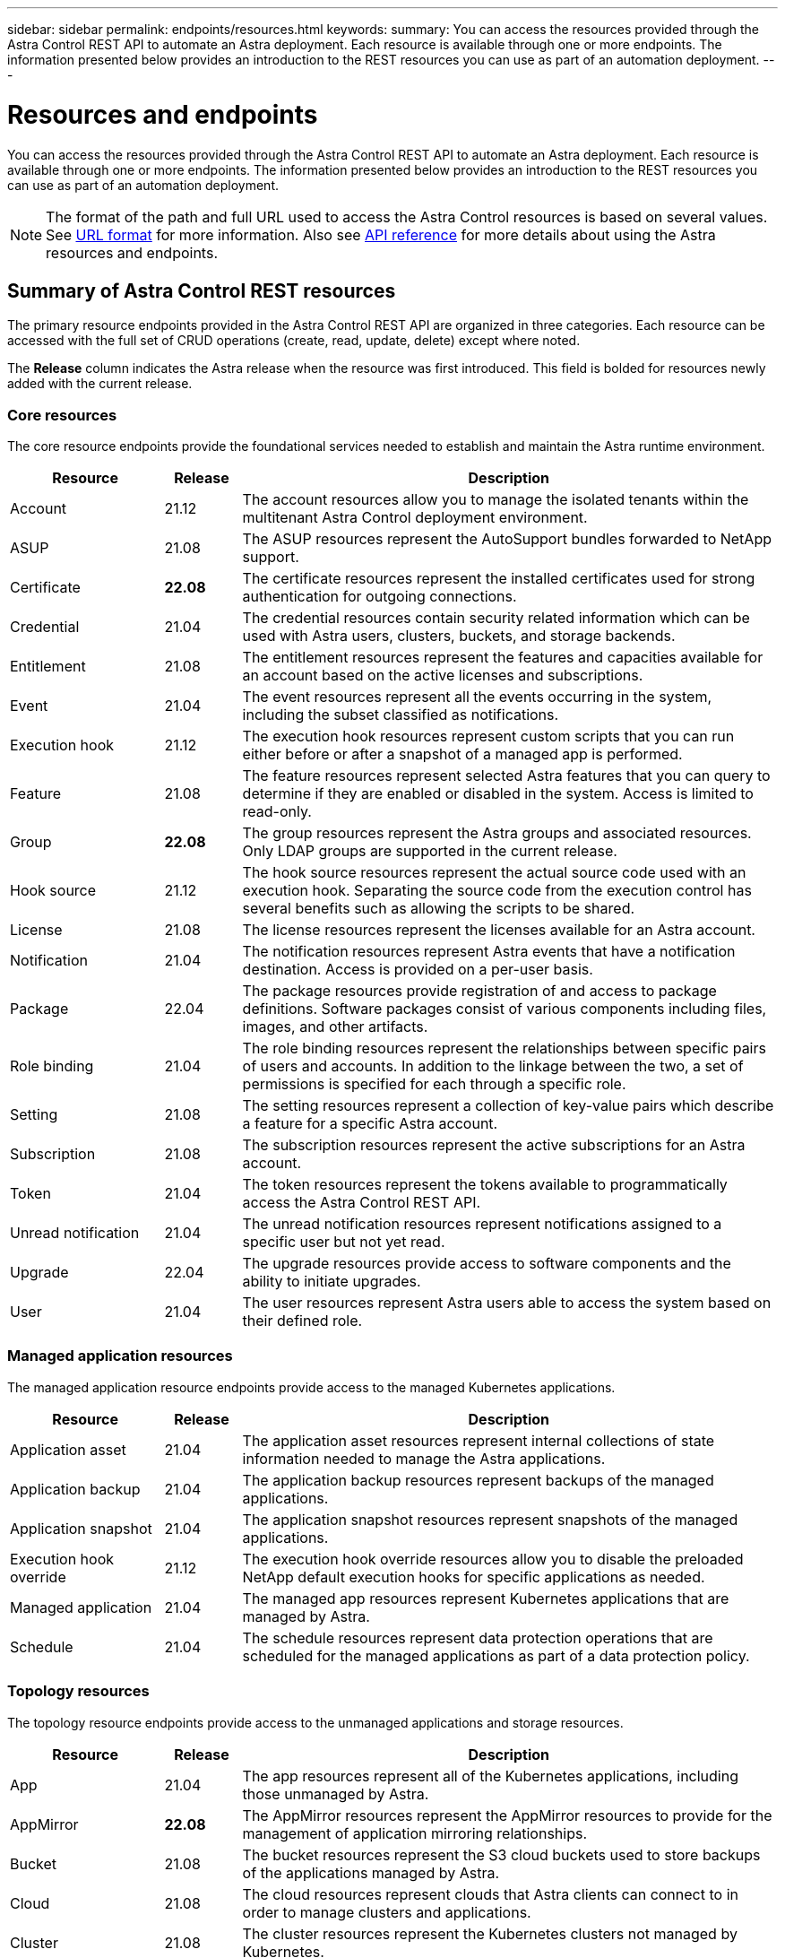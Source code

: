 ---
sidebar: sidebar
permalink: endpoints/resources.html
keywords:
summary: You can access the resources provided through the Astra Control REST API to automate an Astra deployment. Each resource is available through one or more endpoints. The information presented below provides an introduction to the REST resources you can use as part of an automation deployment.
---

= Resources and endpoints
:hardbreaks:
:nofooter:
:icons: font
:linkattrs:
:imagesdir: ./media/

[.lead]
You can access the resources provided through the Astra Control REST API to automate an Astra deployment. Each resource is available through one or more endpoints. The information presented below provides an introduction to the REST resources you can use as part of an automation deployment.

[NOTE]
The format of the path and full URL used to access the Astra Control resources is based on several values. See link:../rest-core/url_format.html[URL format] for more information. Also see link:../reference/api_reference.html[API reference] for more details about using the Astra resources and endpoints.

== Summary of Astra Control REST resources

The primary resource endpoints provided in the Astra Control REST API are organized in three categories. Each resource can be accessed with the full set of CRUD operations (create, read, update, delete) except where noted.

The *Release* column indicates the Astra release when the resource was first introduced. This field is bolded for resources newly added with the current release.

=== Core resources

The core resource endpoints provide the foundational services needed to establish and maintain the Astra runtime environment.

[cols="20,10,70"*,options="header"]
|===
|Resource
|Release
|Description

|Account
|21.12
|The account resources allow you to manage the isolated tenants within the multitenant Astra Control deployment environment.

|ASUP
|21.08
|The ASUP resources represent the AutoSupport bundles forwarded to NetApp support.

|Certificate
|*22.08*
|The certificate resources represent the installed certificates used for strong authentication for outgoing connections.

|Credential
|21.04
|The credential resources contain security related information which can be used with Astra users, clusters, buckets, and storage backends.

|Entitlement
|21.08
|The entitlement resources represent the features and capacities available for an account based on the active licenses and subscriptions.

|Event
|21.04
|The event resources represent all the events occurring in the system, including the subset classified as notifications.

|Execution hook
|21.12
|The execution hook resources represent custom scripts that you can run either before or after a snapshot of a managed app is performed.

|Feature
|21.08
|The feature resources represent selected Astra features that you can query to determine if they are enabled or disabled in the system. Access is limited to read-only.

|Group
|*22.08*
|The group resources represent the Astra groups and associated resources. Only LDAP groups are supported in the current release.

|Hook source
|21.12
|The hook source resources represent the actual source code used with an execution hook. Separating the source code from the execution control has several benefits such as allowing the scripts to be shared.

|License
|21.08
|The license resources represent the licenses available for an Astra account.

|Notification
|21.04
|The notification resources represent Astra events that have a notification destination. Access is provided on a per-user basis.

|Package
|22.04
|The package resources provide registration of and access to package definitions. Software packages consist of various components including files, images, and other artifacts.

|Role binding
|21.04
|The role binding resources represent the relationships between specific pairs of users and accounts. In addition to the linkage between the two, a set of permissions is specified for each through a specific role.

|Setting
|21.08
|The setting resources represent a collection of key-value pairs which describe a feature for a specific Astra account.

|Subscription
|21.08
|The subscription resources represent the active subscriptions for an Astra account.

|Token
|21.04
|The token resources represent the tokens available to programmatically access the Astra Control REST API.

|Unread notification
|21.04
|The unread notification resources represent notifications assigned to a specific user but not yet read.

|Upgrade
|22.04
|The upgrade resources provide access to software components and the ability to initiate upgrades.

|User
|21.04
|The user resources represent Astra users able to access the system based on their defined role.
|===

=== Managed application resources

The managed application resource endpoints provide access to the managed Kubernetes applications.

[cols="20,10,70"*,options="header"]
|===
|Resource
|Release
|Description

|Application asset
|21.04
|The application asset resources represent internal collections of state information needed to manage the Astra applications.

|Application backup
|21.04
|The application backup resources represent backups of the managed applications.

|Application snapshot
|21.04
|The application snapshot resources represent snapshots of the managed applications.

|Execution hook override
|21.12
|The execution hook override resources allow you to disable the preloaded NetApp default execution hooks for specific applications as needed.

|Managed application
|21.04
|The managed app resources represent Kubernetes applications that are managed by Astra.

|Schedule
|21.04
|The schedule resources represent data protection operations that are scheduled for the managed applications as part of a data protection policy.
|===

=== Topology resources

The topology resource endpoints provide access to the unmanaged applications and storage resources.

[cols="20,10,70"*,options="header"]
|===
|Resource
|Release
|Description

|App
|21.04
|The app resources represent all of the Kubernetes applications, including those unmanaged by Astra.

|AppMirror
|*22.08*
|The AppMirror resources represent the AppMirror resources to provide for the management of application mirroring relationships.

|Bucket
|21.08
|The bucket resources represent the S3 cloud buckets used to store backups of the applications managed by Astra.

|Cloud
|21.08
|The cloud resources represent clouds that Astra clients can connect to in order to manage clusters and applications.

|Cluster
|21.08
|The cluster resources represent the Kubernetes clusters not managed by Kubernetes.

|Cluster node
|21.12
|The cluster node resources provide additional resolution by allowing you to access the individual nodes within a Kubernetes cluster.

|Managed cluster
|21.08
|The managed cluster resources represent the Kubernetes clusters currently managed by Kubernetes.

|Managed storage backend
|21.12
|The managed storage backend resources allow you to access abstracted representations of the backend storage providers. These storage backends can be used by the managed clusters and applications.

|Namespace
|21.12
|The namespace resources provide access to the namespaces used within a Kubernetes cluster.

|Storage backend
|21.08
|The storage backend resources represent providers of storage services that can be used by the Astra managed clusters and applications.

|Storage class
|21.08
|The storage class resources represent different classes or types of storage discovered and available to a specific managed cluster.

|Storage device
|21.12
|The storage device resources provide access to the disks associated with a specific storage node for Astra Data Store (ADS) type storage backends. An ADS storage backends is deployed as a Kubernetes clusters.

|Storage node
|21.12
|The storage node resources represent the nodes that are part of an ADS cluster.

|Volume
|21.04
|The volume resources represent the Kubernetes storage volumes associated with the managed applications.
|===

== Additional resources and endpoints

There are several additional resources and endpoints that you can use to support an Astra deployment.

[NOTE]
These resources and endpoints are not currently included with the Astra Control REST API reference documentation.

OpenAPI::
The OpenAPI endpoints provide access to the current OpenAPI JSON document and other related resources.

OpenMetrics::
The OpenMetrics endpoints provide access to the account metrics through the OpenMetrics resource. Support is available with the Astra Control Center deployment model.
